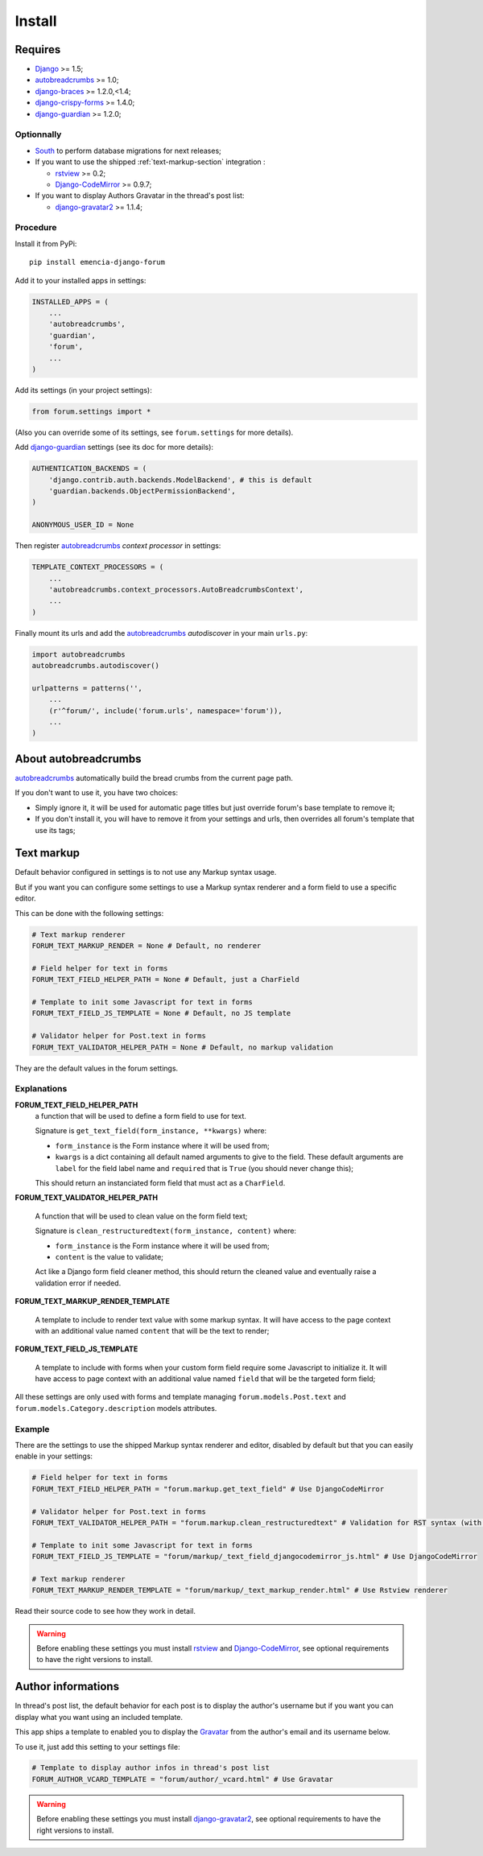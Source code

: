 .. _Django: https://www.djangoproject.com/
.. _South: http://south.readthedocs.org/en/latest/
.. _rstview: https://github.com/sveetch/rstview
.. _autobreadcrumbs: https://github.com/sveetch/autobreadcrumbs
.. _django-braces: https://github.com/brack3t/django-braces/
.. _django-guardian: https://github.com/lukaszb/django-guardian
.. _django-crispy-forms: https://github.com/maraujop/django-crispy-forms
.. _Django-CodeMirror: https://github.com/sveetch/djangocodemirror
.. _django-gravatar2: https://github.com/twaddington/django-gravatar
.. _Gravatar: https://www.gravatar.com

=======
Install
=======


Requires
********

* `Django`_ >= 1.5;
* `autobreadcrumbs`_ >= 1.0;
* `django-braces`_ >= 1.2.0,<1.4;
* `django-crispy-forms`_ >= 1.4.0;
* `django-guardian`_ >= 1.2.0;

Optionnally
-----------

* `South`_ to perform database migrations for next releases;
* If you want to use the shipped :ref:`text-markup-section` integration :

  * `rstview`_ >= 0.2;
  * `Django-CodeMirror`_ >= 0.9.7;
    
* If you want to display Authors Gravatar in the thread's post list:

  * `django-gravatar2`_ >= 1.1.4;

Procedure
---------

Install it from PyPi: ::

    pip install emencia-django-forum

Add it to your installed apps in settings:

.. sourcecode:: python

    INSTALLED_APPS = (
        ...
        'autobreadcrumbs',
        'guardian',
        'forum',
        ...
    )

Add its settings (in your project settings):

.. sourcecode:: python

    from forum.settings import *

(Also you can override some of its settings, see ``forum.settings`` for more details).

Add `django-guardian`_ settings (see its doc for more details):

.. sourcecode:: python

    AUTHENTICATION_BACKENDS = (
        'django.contrib.auth.backends.ModelBackend', # this is default
        'guardian.backends.ObjectPermissionBackend',
    )

    ANONYMOUS_USER_ID = None

Then register `autobreadcrumbs`_ *context processor* in settings:

.. sourcecode:: python

    TEMPLATE_CONTEXT_PROCESSORS = (
        ...
        'autobreadcrumbs.context_processors.AutoBreadcrumbsContext',
        ...
    )


Finally mount its urls and add the `autobreadcrumbs`_ *autodiscover* in your main ``urls.py``:

.. sourcecode:: python

    import autobreadcrumbs
    autobreadcrumbs.autodiscover()

    urlpatterns = patterns('',
        ...
        (r'^forum/', include('forum.urls', namespace='forum')),
        ...
    )

About autobreadcrumbs
*********************

`autobreadcrumbs`_ automatically build the bread crumbs from the current page path.

If you don't want to use it, you have two choices:

* Simply ignore it, it will be used for automatic page titles but just override forum's base template to remove it;
* If you don't install it, you will have to remove it from your settings and urls, then overrides all forum's template that use its tags;

.. _text-markup-section:

Text markup
***********

Default behavior configured in settings is to not use any Markup syntax usage.

But if you want you can configure some settings to use a Markup syntax renderer and a form field to use a specific editor.

This can be done with the following settings:

.. sourcecode:: python

    # Text markup renderer
    FORUM_TEXT_MARKUP_RENDER = None # Default, no renderer

    # Field helper for text in forms
    FORUM_TEXT_FIELD_HELPER_PATH = None # Default, just a CharField

    # Template to init some Javascript for text in forms
    FORUM_TEXT_FIELD_JS_TEMPLATE = None # Default, no JS template

    # Validator helper for Post.text in forms
    FORUM_TEXT_VALIDATOR_HELPER_PATH = None # Default, no markup validation

They are the default values in the forum settings.
    
Explanations
------------

**FORUM_TEXT_FIELD_HELPER_PATH**
    a function that will be used to define a form field to use for text. 
    
    Signature is ``get_text_field(form_instance, **kwargs)`` where:
    
    * ``form_instance`` is the Form instance where it will be used from;
    * ``kwargs`` is a dict containing all default named arguments to give to the field. These default arguments are ``label`` for the field label name and ``required``  that is ``True`` (you should never change this);
    
    This should return an instanciated form field that must act as a ``CharField``.

**FORUM_TEXT_VALIDATOR_HELPER_PATH**

    A function that will be used to clean value on the form field text;
    
    Signature is ``clean_restructuredtext(form_instance, content)`` where:
    
    * ``form_instance`` is the Form instance where it will be used from;
    * ``content`` is the value to validate;
    
    Act like a Django form field cleaner method, this should return the cleaned value and eventually raise a validation error if needed.
    
**FORUM_TEXT_MARKUP_RENDER_TEMPLATE**

    A template to include to render text value with some markup syntax. It will have access to the page context with an additional value named ``content`` that will be the text to render;

**FORUM_TEXT_FIELD_JS_TEMPLATE**

    A template to include with forms when your custom form field require some Javascript to initialize it. It will have access to page context with an additional value named ``field`` that will be the targeted form field;

All these settings are only used with forms and template managing ``forum.models.Post.text`` and ``forum.models.Category.description`` models attributes.
    
Example
-------

There are the settings to use the shipped Markup syntax renderer and editor, disabled by default but that you can easily enable in your settings:

.. sourcecode:: python

    # Field helper for text in forms
    FORUM_TEXT_FIELD_HELPER_PATH = "forum.markup.get_text_field" # Use DjangoCodeMirror

    # Validator helper for Post.text in forms
    FORUM_TEXT_VALIDATOR_HELPER_PATH = "forum.markup.clean_restructuredtext" # Validation for RST syntax (with Rstview)

    # Template to init some Javascript for text in forms
    FORUM_TEXT_FIELD_JS_TEMPLATE = "forum/markup/_text_field_djangocodemirror_js.html" # Use DjangoCodeMirror

    # Text markup renderer
    FORUM_TEXT_MARKUP_RENDER_TEMPLATE = "forum/markup/_text_markup_render.html" # Use Rstview renderer

Read their source code to see how they work in detail.

.. warning:: Before enabling these settings you must install `rstview`_ and `Django-CodeMirror`_, see optional requirements to have the right versions to install.

Author informations
*******************

In thread's post list, the default behavior for each post is to display the author's username but if you want you can display what you want using an included template.

This app ships a template to enabled you to display the `Gravatar`_ from the author's email and its username below.

To use it, just add this setting to your settings file:

.. sourcecode:: python

    # Template to display author infos in thread's post list
    FORUM_AUTHOR_VCARD_TEMPLATE = "forum/author/_vcard.html" # Use Gravatar


.. warning:: Before enabling these settings you must install `django-gravatar2`_, see optional requirements to have the right versions to install.
